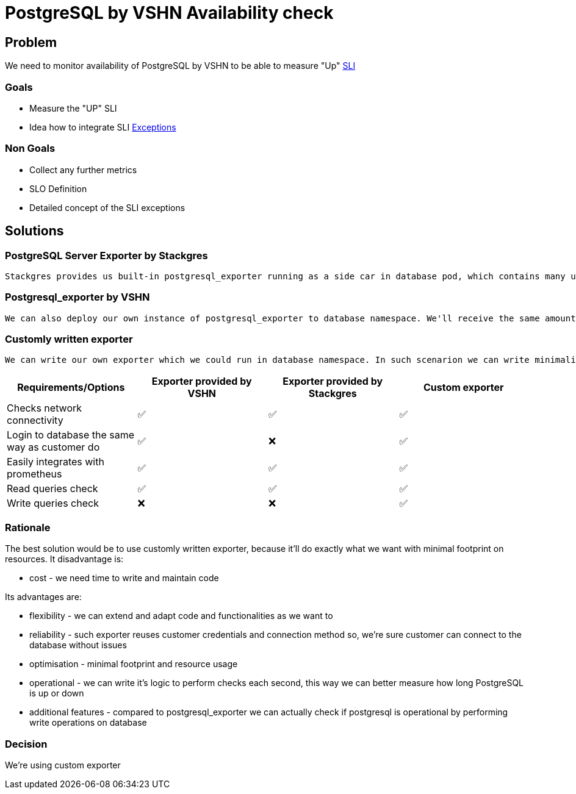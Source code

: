 = PostgreSQL by VSHN Availability check

== Problem

We need to monitor availability of PostgreSQL by VSHN to be able to measure "Up" https://products.docs.vshn.ch/products/appcat/postgresql.html#_service_level_indicator_sli[SLI]

=== Goals

* Measure the "UP" SLI
* Idea how to integrate SLI https://products.docs.vshn.ch/products/service_levels.html#_exceptions_to_availability_guarantee[Exceptions]

=== Non Goals

* Collect any further metrics
* SLO Definition
* Detailed concept of the SLI exceptions

== Solutions

=== PostgreSQL Server Exporter by Stackgres
    
    Stackgres provides us built-in postgresql_exporter running as a side car in database pod, which contains many useful metrics, but one especially usefull from availability monitoring perspective - pg_up. Pg_up is a metric created when all preconfigured checks SQL queries are properly executed and no one returned an error. Such metric could generate false positives in situation when one of the queries will be dropped by PostgreSQL. This exporter also connects locally, which makes such solution unreliable for us, because our customers connects in different way, connection has to pass through pg bouncer, it has to reuse user credentials and shouldn't generate false positives if one of two pods crash. It doesn't check for WRITE operations, only read operations.

=== Postgresql_exporter by VSHN

    We can also deploy our own instance of postgresql_exporter to database namespace. We'll receive the same amount of metrics, we'll also be able to measure uptime using pg_up metric, but in this solution we can configure exporter to use the same route, user, password and database as our customers use. It doesn't check for WRITE operations, only read operations.

===  Customly written exporter

    We can write our own exporter which we could run in database namespace. In such scenarion we can write minimalistic exporter that checks connectivity reusing customer connection string, can execute WRITE queries and it'll return for example pg_up metric if connectivity and filesystem are both ok. Such small exporter can be then reused for other services to do the same job for us. The custom exporter allows us to be more flexible in how we handle the exceptions to the availability guarantee, as we can handle them in a general purpose programming language instead of having to model them in PromQL.

[cols="1,1,1,1"]
|===
|Requirements/Options |Exporter provided by VSHN |Exporter provided by Stackgres |Custom exporter

|Checks network connectivity |✅  |✅ |✅

|Login to database the same way as customer do |✅ |❌ |✅

|Easily integrates with prometheus |✅ |✅ |✅

|Read queries check |✅ |✅ |✅

|Write queries check |❌ |❌ |✅

|===

=== Rationale

The best solution would be to use customly written exporter, because it'll do exactly what we want with minimal footprint on resources. It disadvantage is:

* cost - we need time to write and maintain code

Its advantages are:

* flexibility - we can extend and adapt code and functionalities as we want to
* reliability - such exporter reuses customer credentials and connection method so, we're sure customer can connect to the database without issues
* optimisation - minimal footprint and resource usage
* operational - we can write it's logic to perform checks each second, this way we can better measure how long PostgreSQL is up or down
* additional features - compared to postgresql_exporter we can actually check if postgresql is operational by performing write operations on database

=== Decision

We're using custom exporter


